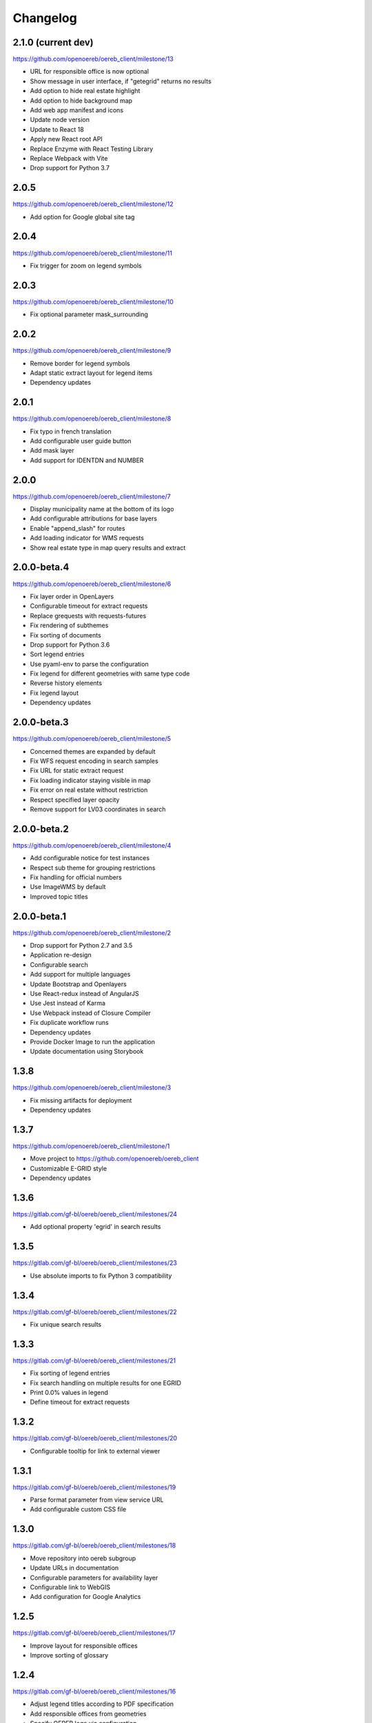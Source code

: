 Changelog
---------

2.1.0 (current dev)
*******************

https://github.com/openoereb/oereb_client/milestone/13

- URL for responsible office is now optional
- Show message in user interface, if "getegrid" returns no results
- Add option to hide real estate highlight
- Add option to hide background map
- Add web app manifest and icons
- Update node version
- Update to React 18
- Apply new React root API
- Replace Enzyme with React Testing Library
- Replace Webpack with Vite
- Drop support for Python 3.7

2.0.5
*****

https://github.com/openoereb/oereb_client/milestone/12

- Add option for Google global site tag

2.0.4
*****

https://github.com/openoereb/oereb_client/milestone/11

- Fix trigger for zoom on legend symbols

2.0.3
*****

https://github.com/openoereb/oereb_client/milestone/10

- Fix optional parameter mask_surrounding

2.0.2
*****

https://github.com/openoereb/oereb_client/milestone/9

- Remove border for legend symbols
- Adapt static extract layout for legend items
- Dependency updates

2.0.1
*****

https://github.com/openoereb/oereb_client/milestone/8

- Fix typo in french translation
- Add configurable user guide button
- Add mask layer
- Add support for IDENTDN and NUMBER

2.0.0
*****

https://github.com/openoereb/oereb_client/milestone/7

- Display municipality name at the bottom of its logo
- Add configurable attributions for base layers
- Enable "append_slash" for routes
- Add loading indicator for WMS requests
- Show real estate type in map query results and extract

2.0.0-beta.4
************

https://github.com/openoereb/oereb_client/milestone/6

- Fix layer order in OpenLayers
- Configurable timeout for extract requests
- Replace grequests with requests-futures
- Fix rendering of subthemes
- Fix sorting of documents
- Drop support for Python 3.6
- Sort legend entries
- Use pyaml-env to parse the configuration
- Fix legend for different geometries with same type code
- Reverse history elements
- Fix legend layout
- Dependency updates

2.0.0-beta.3
************

https://github.com/openoereb/oereb_client/milestone/5

- Concerned themes are expanded by default
- Fix WFS request encoding in search samples
- Fix URL for static extract request
- Fix loading indicator staying visible in map
- Fix error on real estate without restriction
- Respect specified layer opacity
- Remove support for LV03 coordinates in search

2.0.0-beta.2
************

https://github.com/openoereb/oereb_client/milestone/4

- Add configurable notice for test instances
- Respect sub theme for grouping restrictions
- Fix handling for official numbers
- Use ImageWMS by default
- Improved topic titles

2.0.0-beta.1
************

https://github.com/openoereb/oereb_client/milestone/2

- Drop support for Python 2.7 and 3.5
- Application re-design
- Configurable search
- Add support for multiple languages
- Update Bootstrap and Openlayers
- Use React-redux instead of AngularJS
- Use Jest instead of Karma
- Use Webpack instead of Closure Compiler
- Fix duplicate workflow runs
- Dependency updates
- Provide Docker Image to run the application
- Update documentation using Storybook

1.3.8
*****

https://github.com/openoereb/oereb_client/milestone/3

- Fix missing artifacts for deployment
- Dependency updates

1.3.7
*****

https://github.com/openoereb/oereb_client/milestone/1

- Move project to https://github.com/openoereb/oereb_client
- Customizable E-GRID style
- Dependency updates

1.3.6
*****

https://gitlab.com/gf-bl/oereb/oereb_client/milestones/24

- Add optional property 'egrid' in search results

1.3.5
*****

https://gitlab.com/gf-bl/oereb/oereb_client/milestones/23

- Use absolute imports to fix Python 3 compatibility

1.3.4
*****

https://gitlab.com/gf-bl/oereb/oereb_client/milestones/22

- Fix unique search results

1.3.3
*****

https://gitlab.com/gf-bl/oereb/oereb_client/milestones/21

- Fix sorting of legend entries
- Fix search handling on multiple results for one EGRID
- Print 0.0% values in legend
- Define timeout for extract requests

1.3.2
*****

https://gitlab.com/gf-bl/oereb/oereb_client/milestones/20

- Configurable tooltip for link to external viewer

1.3.1
*****

https://gitlab.com/gf-bl/oereb/oereb_client/milestones/19

- Parse format parameter from view service URL
- Add configurable custom CSS file

1.3.0
*****

https://gitlab.com/gf-bl/oereb/oereb_client/milestones/18

- Move repository into oereb subgroup
- Update URLs in documentation
- Configurable parameters for availability layer
- Configurable link to WebGIS
- Add configuration for Google Analytics

1.2.5
*****

https://gitlab.com/gf-bl/oereb/oereb_client/milestones/17

- Improve layout for responsible offices
- Improve sorting of glossary

1.2.4
*****

https://gitlab.com/gf-bl/oereb/oereb_client/milestones/16

- Adjust legend titles according to PDF specification
- Add responsible offices from geometries
- Specify OEREB logo via configuration

1.2.3
*****

https://gitlab.com/gf-bl/oereb/oereb_client/milestones/15

- Allow extracts without restrictions (e.g. in unpublished municipalities)
- Define ol.View resolutions via configuration
- Round zoom level value in URL
- Rename "Glossar" to "Abkürzungen"
- Include abbreviation and official number in document title, if available

1.2.2
*****

- Fix broken package on PyPI

1.2.1
*****

https://gitlab.com/gf-bl/oereb/oereb_client/milestones/14

- Reject extract if restriction contains no legal provisions
- Use new getegrid URL (with format parameter)
- Update map center and zoom level in URL parameters
- Use URL parameters to specify initial extent

1.2.0
*****

https://gitlab.com/gf-bl/oereb/oereb_client/milestones/13

- Build and upload tagged versions to public PyPI
- Set title and favicon via configuration
- Set logo URL via configuration
- Show link to GeoView BL only if configured
- Apply new property names in legend
- Adapt new document types
- Add section for hints
- Add magnifier for legend symbols (with on/off switch)

1.1.5
*****

https://gitlab.com/gf-bl/oereb/oereb_client/milestones/12

- dismiss all non https urls for WMTS


1.1.4
*****

https://gitlab.com/gf-bl/oereb/oereb_client/milestones/11

- Fix URL encoding in link to GeoView BL

1.1.3
*****

https://gitlab.com/gf-bl/oereb/oereb_client/milestones/10

- Configure GeoView BL layers via YAML

1.1.2
*****

https://gitlab.com/gf-bl/oereb/oereb_client/milestones/9

- Fix PDF download on iOS
- Combine built JavaScript code in one file

1.1.1
*****

https://gitlab.com/gf-bl/oereb/oereb_client/milestones/8

- Fix search results in IE
  (https://gitlab.com/gf-bl/oereb/oereb_client/issues/67)
- Hide expand button on new extract
  (https://gitlab.com/gf-bl/oereb/oereb_client/issues/66)
- Show availability map on top of topic layers
  (https://gitlab.com/gf-bl/oereb/oereb_client/issues/68)
- Fix error message content and visibility in IE
- Adjust information panel font size on small screens
- Add fade out at top and bottom of extract wrapper
  (not working with IE)
- Add missing tool tips
  (https://gitlab.com/gf-bl/oereb/oereb_client/issues/69)
- Add cache buster to HTTP requests
  (https://gitlab.com/gf-bl/oereb/oereb_client/issues/70)

1.1.0
*****

https://gitlab.com/gf-bl/oereb/oereb_client/milestones/7

- Optimize user interface for mobile devices
- Add availability map
- Chronological sorting of history items
- Adjust padding in fit method for mobile layout
- Fix width of full legend graphics in IE

1.0.0
*****

- Initial version

